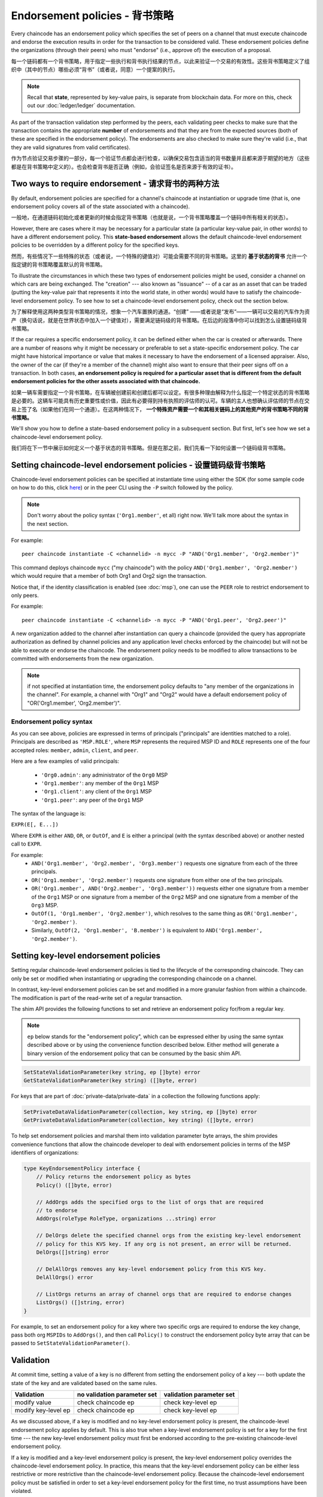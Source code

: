 Endorsement policies - 背书策略
====================

Every chaincode has an endorsement policy which specifies the set of peers on
a channel that must execute chaincode and endorse the execution results in
order for the transaction to be considered valid. These endorsement policies
define the organizations (through their peers) who must "endorse" (i.e., approve
of) the execution of a proposal.

每一个链码都有一个背书策略，用于指定一些执行和背书执行结果的节点，以此来验证一个交易的有效性。这些背书策略定义了组织中（其中的节点）哪些必须“背书”（或者说，同意）一个提案的执行。

.. note :: Recall that **state**, represented by key-value pairs, is separate
           from blockchain data. For more on this, check out our :doc:`ledger/ledger`
           documentation.

.. 注解 :: 重申一下 **状态** 的概念，和区块数据不同，它是由一个键值对表示的。详细信息参考文档 :doc:`ledger/ledger`

As part of the transaction validation step performed by the peers, each validating
peer checks to make sure that the transaction contains the appropriate **number**
of endorsements and that they are from the expected sources (both of these are
specified in the endorsement policy). The endorsements are also checked to make
sure they're valid (i.e., that they are valid signatures from valid certificates).

作为节点验证交易步骤的一部分，每一个验证节点都会进行检查，以确保交易包含适当的背书数量并且都来源于期望的地方（这些都是在背书策略中定义的）。也会检查背书是否正确（例如，会验证签名是否来源于有效的证书）。

Two ways to require endorsement - 请求背书的两种方法
-------------------------------

By default, endorsement policies are specified for a channel's chaincode at
instantiation or upgrade time (that is, one endorsement policy covers all of the
state associated with a chaincode).

一般地，在通道链码初始化或者更新的时候会指定背书策略（也就是说，一个背书策略覆盖一个链码中所有相关的状态）。

However, there are cases where it may be necessary for a particular state (a
particular key-value pair, in other words) to have a different endorsement policy.
This **state-based endorsement** allows the default chaincode-level endorsement
policies to be overridden by a different policy for the specified keys.

然而，有些情况下一些特殊的状态（或者说，一个特殊的键值对）可能会需要不同的背书策略。这里的 **基于状态的背书** 允许一个指定键的背书策略覆盖默认的背书策略。

To illustrate the circumstances in which these two types of endorsement policies
might be used, consider a channel on which cars are being exchanged. The "creation"
--- also known as "issuance" -- of a car as an asset that can be traded (putting
the key-value pair that represents it into the world state, in other words) would
have to satisfy the chaincode-level endorsement policy. To see how to set a
chaincode-level endorsement policy, check out the section below.

为了解释使用这两种类型背书策略的情况，想象一个汽车置换的通道。“创建” ——或者说是“发布”——一辆可以交易的汽车作为资产（换句话说，就是在世界状态中加入一个键值对），需要满足链码级的背书策略。在后边的段落中你可以找到怎么设置链码级背书策略。

If the car requires a specific endorsement policy, it can be defined either when
the car is created or afterwards. There are a number of reasons why it might
be necessary or preferable to set a state-specific endorsement policy. The car
might have historical importance or value that makes it necessary to have the
endorsement of a licensed appraiser. Also, the owner of the car (if they're a
member of the channel) might also want to ensure that their peer signs off on a
transaction. In both cases, **an endorsement policy is required for a particular
asset that is different from the default endorsement policies for the other
assets associated with that chaincode.**

如果一辆车需要指定一个背书策略，在车辆被创建前和创建后都可以设定。有很多种理由解释为什么指定一个特定状态的背书策略是必要的。这辆车可能具有历史重要性或价值，因此有必要得到持有执照的评估师的认可。车辆的主人也想确认评估师的节点在交易上签了名（如果他们在同一个通道）。在这两种情况下， **一个特殊资产需要一个和其相关链码上的其他资产的背书策略不同的背书策略。** 

We'll show you how to define a state-based endorsement policy in a subsequent
section. But first, let's see how we set a chaincode-level endorsement policy.

我们将在下一节中展示如何定义一个基于状态的背书策略。但是在那之前，我们先看一下如何设置一个链码级背书策略。

Setting chaincode-level endorsement policies - 设置链码级背书策略
--------------------------------------------

Chaincode-level endorsement policies can be specified at instantiate time using
either the SDK (for some sample code on how to do this, click
`here <https://github.com/hyperledger/fabric-sdk-node/blob/f8ffa90dc1b61a4a60a6fa25de760c647587b788/test/integration/e2e/e2eUtils.js#L178>`_)
or in the peer CLI using the ``-P`` switch followed by the policy.

.. note:: Don't worry about the policy syntax (``'Org1.member'``, et all) right
          now. We'll talk more about the syntax in the next section.

For example:

::

    peer chaincode instantiate -C <channelid> -n mycc -P "AND('Org1.member', 'Org2.member')"

This command deploys chaincode ``mycc`` ("my chaincode") with the policy
``AND('Org1.member', 'Org2.member')`` which would require that a member of both
Org1 and Org2 sign the transaction.

Notice that, if the identity classification is enabled (see :doc:`msp`),
one can use the ``PEER`` role to restrict endorsement to only peers.

For example:

::

    peer chaincode instantiate -C <channelid> -n mycc -P "AND('Org1.peer', 'Org2.peer')"

A new organization added to the channel after instantiation can query a chaincode
(provided the query has appropriate authorization as defined by channel policies
and any application level checks enforced by the chaincode) but will not be able
to execute or endorse the chaincode. The endorsement policy needs to be modified
to allow transactions to be committed with endorsements from the new organization.

.. note:: if not specified at instantiation time, the endorsement policy
          defaults to "any member of the organizations in the channel".
          For example, a channel with "Org1" and "Org2" would have a default
          endorsement policy of "OR('Org1.member', 'Org2.member')".

Endorsement policy syntax
~~~~~~~~~~~~~~~~~~~~~~~~~

As you can see above, policies are expressed in terms of principals
("principals" are identities matched to a role). Principals are described as
``'MSP.ROLE'``, where ``MSP`` represents the required MSP ID and ``ROLE``
represents one of the four accepted roles: ``member``, ``admin``, ``client``, and
``peer``.

Here are a few examples of valid principals:

  - ``'Org0.admin'``: any administrator of the ``Org0`` MSP
  - ``'Org1.member'``: any member of the ``Org1`` MSP
  - ``'Org1.client'``: any client of the ``Org1`` MSP
  - ``'Org1.peer'``: any peer of the ``Org1`` MSP

The syntax of the language is:

``EXPR(E[, E...])``

Where ``EXPR`` is either ``AND``, ``OR``, or ``OutOf``, and ``E`` is either a
principal (with the syntax described above) or another nested call to ``EXPR``.

For example:
  - ``AND('Org1.member', 'Org2.member', 'Org3.member')`` requests one signature
    from each of the three principals.
  - ``OR('Org1.member', 'Org2.member')`` requests one signature from either one
    of the two principals.
  - ``OR('Org1.member', AND('Org2.member', 'Org3.member'))`` requests either one
    signature from a member of the ``Org1`` MSP or one signature from a member
    of the ``Org2`` MSP and one signature from a member of the ``Org3`` MSP.
  - ``OutOf(1, 'Org1.member', 'Org2.member')``, which resolves to the same thing
    as ``OR('Org1.member', 'Org2.member')``.
  - Similarly, ``OutOf(2, 'Org1.member', 'B.member')`` is equivalent to
    ``AND('Org1.member', 'Org2.member')``.

.. _key-level-endorsement:

Setting key-level endorsement policies
--------------------------------------

Setting regular chaincode-level endorsement policies is tied to the lifecycle of
the corresponding chaincode. They can only be set or modified when instantiating
or upgrading the corresponding chaincode on a channel.

In contrast, key-level endorsement policies can be set and modified in a more
granular fashion from within a chaincode. The modification is part of the
read-write set of a regular transaction.

The shim API provides the following functions to set and retrieve an endorsement
policy for/from a regular key.

.. note:: ``ep`` below stands for the "endorsement policy", which can be expressed
          either by using the same syntax described above or by using the
          convenience function described below. Either method will generate a
          binary version of the endorsement policy that can be consumed by the
          basic shim API.

.. code-block:: Go

    SetStateValidationParameter(key string, ep []byte) error
    GetStateValidationParameter(key string) ([]byte, error)

For keys that are part of :doc:`private-data/private-data` in a collection the
following functions apply:

.. code-block:: Go

    SetPrivateDataValidationParameter(collection, key string, ep []byte) error
    GetPrivateDataValidationParameter(collection, key string) ([]byte, error)

To help set endorsement policies and marshal them into validation
parameter byte arrays, the shim provides convenience functions that allow the
chaincode developer to deal with endorsement policies in terms of the MSP
identifiers of organizations:

.. code-block:: Go

    type KeyEndorsementPolicy interface {
        // Policy returns the endorsement policy as bytes
        Policy() ([]byte, error)

        // AddOrgs adds the specified orgs to the list of orgs that are required
        // to endorse
        AddOrgs(roleType RoleType, organizations ...string) error

        // DelOrgs delete the specified channel orgs from the existing key-level endorsement
        // policy for this KVS key. If any org is not present, an error will be returned.
        DelOrgs([]string) error

        // DelAllOrgs removes any key-level endorsement policy from this KVS key.
        DelAllOrgs() error

        // ListOrgs returns an array of channel orgs that are required to endorse changes
        ListOrgs() ([]string, error)
    }

For example, to set an endorsement policy for a key where two specific orgs are
required to endorse the key change, pass both org ``MSPIDs`` to ``AddOrgs()``,
and then call ``Policy()`` to construct the endorsement policy byte array that
can be passed to ``SetStateValidationParameter()``.

Validation
----------

At commit time, setting a value of a key is no different from setting the
endorsement policy of a key --- both update the state of the key and are
validated based on the same rules.

+---------------------+-----------------------------+--------------------------+
| Validation          | no validation parameter set | validation parameter set |
+=====================+=============================+==========================+
| modify value        | check chaincode ep          | check key-level ep       |
+---------------------+-----------------------------+--------------------------+
| modify key-level ep | check chaincode ep          | check key-level ep       |
+---------------------+-----------------------------+--------------------------+

As we discussed above, if a key is modified and no key-level endorsement policy
is present, the chaincode-level endorsement policy applies by default. This is
also true when a key-level endorsement policy is set for a key for the first time
--- the new key-level endorsement policy must first be endorsed according to the
pre-existing chaincode-level endorsement policy.

If a key is modified and a key-level endorsement policy is present, the key-level
endorsement policy overrides the chaincode-level endorsement policy. In practice,
this means that the key-level endorsement policy can be either less restrictive
or more restrictive than the chaincode-level endorsement policy. Because the
chaincode-level endorsement policy must be satisfied in order to set a key-level
endorsement policy for the first time, no trust assumptions have been violated.

If a key's endorsement policy is removed (set to nil), the chaincode-level
endorsement policy becomes the default again.

If a transaction modifies multiple keys with different associated key-level
endorsement policies, all of these policies need to be satisfied in order
for the transaction to be valid.

.. Licensed under Creative Commons Attribution 4.0 International License
   https://creativecommons.org/licenses/by/4.0/
